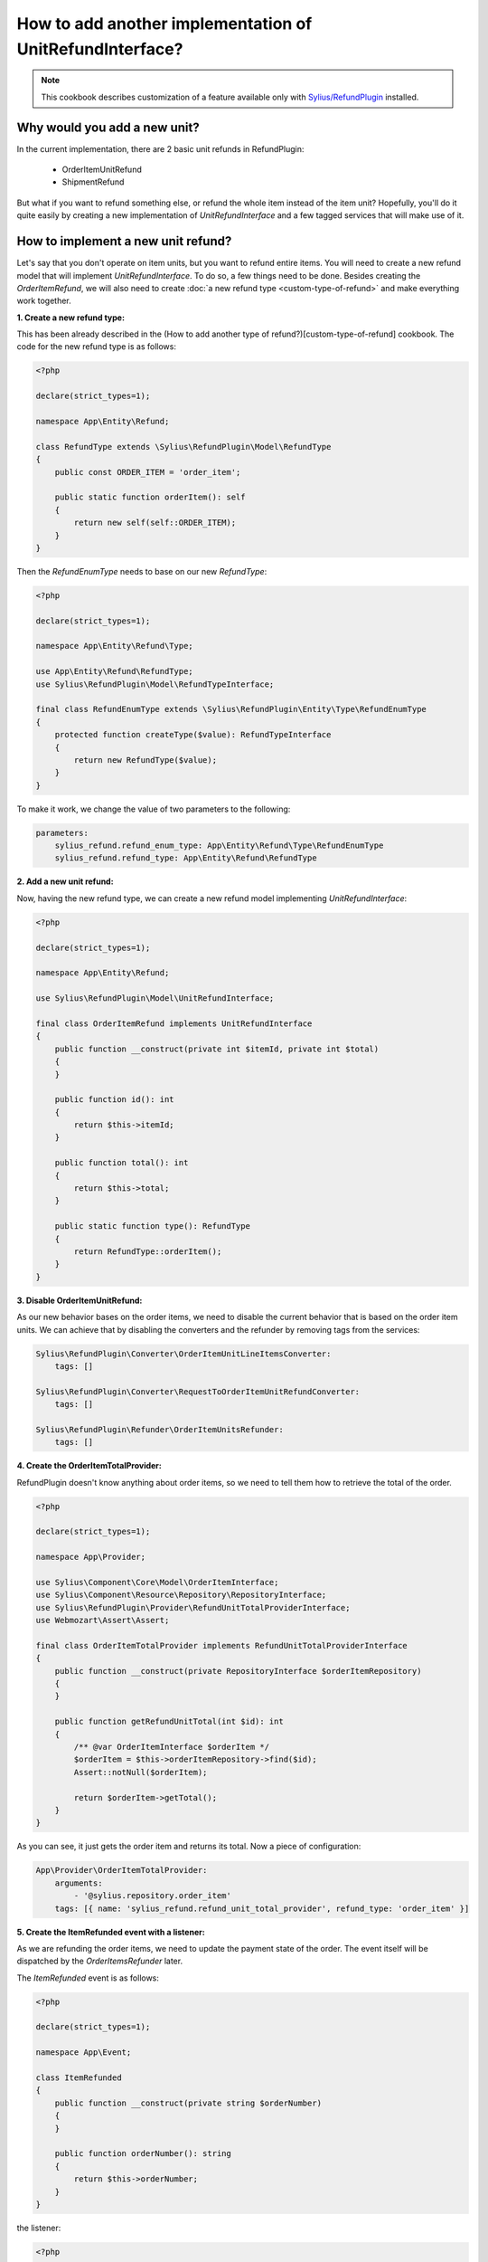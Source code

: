 How to add another implementation of UnitRefundInterface?
=========================================================

.. note::

    This cookbook describes customization of a feature available only with `Sylius/RefundPlugin <https://github.com/Sylius/RefundPlugin/>`_ installed.

Why would you add a new unit?
-----------------------------

In the current implementation, there are 2 basic unit refunds in RefundPlugin:

    * OrderItemUnitRefund
    * ShipmentRefund

But what if you want to refund something else, or refund the whole item instead of the item unit? Hopefully, you'll do it
quite easily by creating a new implementation of `UnitRefundInterface` and a few tagged services that will make use of
it.

How to implement a new unit refund?
-----------------------------------

Let's say that you don't operate on item units, but you want to refund entire items. You will need to create a new
refund model that will implement `UnitRefundInterface`. To do so, a few things need to be done. Besides creating
the `OrderItemRefund`, we will also need to create :doc:`a new refund type <custom-type-of-refund>` and make everything work
together.

**1. Create a new refund type:**

This has been already described in the (How to add another type of refund?)[custom-type-of-refund] cookbook.
The code for the new refund type is as follows:

.. code-block:: php

    <?php

    declare(strict_types=1);

    namespace App\Entity\Refund;

    class RefundType extends \Sylius\RefundPlugin\Model\RefundType
    {
        public const ORDER_ITEM = 'order_item';

        public static function orderItem(): self
        {
            return new self(self::ORDER_ITEM);
        }
    }

Then the `RefundEnumType` needs to base on our new `RefundType`:

.. code-block:: php

    <?php

    declare(strict_types=1);

    namespace App\Entity\Refund\Type;

    use App\Entity\Refund\RefundType;
    use Sylius\RefundPlugin\Model\RefundTypeInterface;

    final class RefundEnumType extends \Sylius\RefundPlugin\Entity\Type\RefundEnumType
    {
        protected function createType($value): RefundTypeInterface
        {
            return new RefundType($value);
        }
    }

To make it work, we change the value of two parameters to the following:

.. code-block:: yaml

    parameters:
        sylius_refund.refund_enum_type: App\Entity\Refund\Type\RefundEnumType
        sylius_refund.refund_type: App\Entity\Refund\RefundType

**2. Add a new unit refund:**

Now, having the new refund type, we can create a new refund model implementing `UnitRefundInterface`:

.. code-block:: php

    <?php

    declare(strict_types=1);

    namespace App\Entity\Refund;

    use Sylius\RefundPlugin\Model\UnitRefundInterface;

    final class OrderItemRefund implements UnitRefundInterface
    {
        public function __construct(private int $itemId, private int $total)
        {
        }

        public function id(): int
        {
            return $this->itemId;
        }

        public function total(): int
        {
            return $this->total;
        }

        public static function type(): RefundType
        {
            return RefundType::orderItem();
        }
    }

**3. Disable OrderItemUnitRefund:**

As our new behavior bases on the order items, we need to disable the current behavior that is based on the order item
units. We can achieve that by disabling the converters and the refunder by removing tags from the services:

.. code-block:: yaml

    Sylius\RefundPlugin\Converter\OrderItemUnitLineItemsConverter:
        tags: []

    Sylius\RefundPlugin\Converter\RequestToOrderItemUnitRefundConverter:
        tags: []

    Sylius\RefundPlugin\Refunder\OrderItemUnitsRefunder:
        tags: []

**4. Create the OrderItemTotalProvider:**

RefundPlugin doesn't know anything about order items, so we need to tell them how to retrieve the total of the order.

.. code-block:: php

    <?php

    declare(strict_types=1);

    namespace App\Provider;

    use Sylius\Component\Core\Model\OrderItemInterface;
    use Sylius\Component\Resource\Repository\RepositoryInterface;
    use Sylius\RefundPlugin\Provider\RefundUnitTotalProviderInterface;
    use Webmozart\Assert\Assert;

    final class OrderItemTotalProvider implements RefundUnitTotalProviderInterface
    {
        public function __construct(private RepositoryInterface $orderItemRepository)
        {
        }

        public function getRefundUnitTotal(int $id): int
        {
            /** @var OrderItemInterface $orderItem */
            $orderItem = $this->orderItemRepository->find($id);
            Assert::notNull($orderItem);

            return $orderItem->getTotal();
        }
    }

As you can see, it just gets the order item and returns its total. Now a piece of configuration:

.. code-block:: yaml

    App\Provider\OrderItemTotalProvider:
        arguments:
            - '@sylius.repository.order_item'
        tags: [{ name: 'sylius_refund.refund_unit_total_provider', refund_type: 'order_item' }]

**5. Create the ItemRefunded event with a listener:**

As we are refunding the order items, we need to update the payment state of the order.
The event itself will be dispatched by the `OrderItemsRefunder` later.

The `ItemRefunded` event is as follows:

.. code-block:: php

    <?php

    declare(strict_types=1);

    namespace App\Event;

    class ItemRefunded
    {
        public function __construct(private string $orderNumber)
        {
        }

        public function orderNumber(): string
        {
            return $this->orderNumber;
        }
    }

the listener:

.. code-block:: php

    <?php

    declare(strict_types=1);

    namespace App\Listener;

    use App\Event\ItemRefunded;
    use Sylius\RefundPlugin\StateResolver\OrderPartiallyRefundedStateResolverInterface;

    final class ItemRefundedEventListener
    {
        public function __construct(private OrderPartiallyRefundedStateResolverInterface $orderPartiallyRefundedStateResolver)
        {
        }

        public function __invoke(ItemRefunded $itemRefunded): void
        {
            $this->orderPartiallyRefundedStateResolver->resolve($itemRefunded->orderNumber());
        }
    }

and the configuration:

.. code-block:: yaml

    App\Listener\ItemRefundedEventListener:
        arguments:
            - '@Sylius\RefundPlugin\StateResolver\OrderPartiallyRefundedStateResolverInterface'
        tags: [{ name: 'messenger.message_handler', bus: 'sylius.event_bus' }]

**6. Create the OrderItemsRefunder:**

Refunder will make use of previously created event by dispatching it at the end of refunding process. The refunding
process basically processes the `OrderItemRefund` objects one by one to create a refund for each of them.

.. code-block:: php

    <?php

    declare(strict_types=1);

    namespace App\Refunder;

    use App\Entity\Refund\OrderItemRefund;
    use App\Event\ItemRefunded;
    use Sylius\RefundPlugin\Creator\RefundCreatorInterface;
    use Sylius\RefundPlugin\Filter\UnitRefundFilterInterface;
    use Sylius\RefundPlugin\Model\UnitRefundInterface;
    use Sylius\RefundPlugin\Refunder\RefunderInterface;
    use Symfony\Component\Messenger\MessageBusInterface;

    final class OrderItemsRefunder implements RefunderInterface
    {
        public function __construct(
            private RefundCreatorInterface $refundCreator,
            private MessageBusInterface $eventBus,
            private UnitRefundFilterInterface $unitRefundFilter,
        ) {
        }

        public function refundFromOrder(array $units, string $orderNumber): int
        {
            $units = $this->unitRefundFilter->filterUnitRefunds($units, OrderItemRefund::class);
            $refundedTotal = 0;

            /** @var UnitRefundInterface $unit */
            foreach ($units as $unit) {
                $this->refundCreator->__invoke(
                    $orderNumber,
                    $unit->id(),
                    $unit->total(),
                    $unit->type()
                );

                $refundedTotal += $unit->total();
            }

            $this->eventBus->dispatch(new ItemRefunded($orderNumber));

            return $refundedTotal;
        }
    }

Now add a tag to the service:

.. code-block:: yaml

    App\Refunder\OrderItemsRefunder:
        arguments:
            - '@Sylius\RefundPlugin\Creator\RefundCreatorInterface'
            - '@sylius.event_bus'
            - '@Sylius\RefundPlugin\Filter\UnitRefundFilterInterface'
        tags: ['sylius_refund.refunder']

**7. Create the OrderItemLineItemsConverter:**

RefundPlugin generates a credit memo based on a refund that was made. However, as it's handled under the hood by processing
line items, we need to provide a converter that will convert the `OrderItemRefund` objects to the `LineItem` objects.

.. code-block:: php

    <?php

    declare(strict_types=1);

    namespace App\Converter;

    use App\Entity\Refund\OrderItemRefund;
    use Sylius\Component\Core\Model\OrderItemInterface;
    use Sylius\Component\Resource\Repository\RepositoryInterface;
    use Sylius\RefundPlugin\Converter\LineItemsConverterUnitRefundAwareInterface;
    use Sylius\RefundPlugin\Entity\LineItem;
    use Sylius\RefundPlugin\Entity\LineItemInterface;
    use Sylius\RefundPlugin\Provider\TaxRateProviderInterface;
    use Webmozart\Assert\Assert;

    final class OrderItemLineItemsConverter implements LineItemsConverterUnitRefundAwareInterface
    {
        public function __construct(
            private RepositoryInterface $orderItemRepository,
            private TaxRateProviderInterface $taxRateProvider
        ) {
        }

        public function convert(array $units): array
        {
            Assert::allIsInstanceOf($units, $this->getUnitRefundClass());

            $lineItems = [];

            /** @var OrderItemRefund $unit */
            foreach ($units as $unit) {
                $lineItems = $this->addLineItem($this->convertUnitRefundToLineItem($unit), $lineItems);
            }

            return $lineItems;
        }

        public function getUnitRefundClass(): string
        {
            return OrderItemRefund::class;
        }

        private function convertUnitRefundToLineItem(OrderItemRefund $unitRefund): LineItemInterface
        {
            /** @var OrderItemInterface|null $orderItem */
            $orderItem = $this->orderItemRepository->find($unitRefund->id());
            Assert::notNull($orderItem);
            Assert::lessThanEq($unitRefund->total(), $orderItem->getTotal());

            $grossValue = $unitRefund->total();
            $taxAmount = (int) ($grossValue * $orderItem->getTaxTotal() / $orderItem->getTotal());
            $netValue = $grossValue - $taxAmount;

            /** @var string|null $productName */
            $productName = $orderItem->getProductName();
            Assert::notNull($productName);

            return new LineItem(
                $productName,
                1,
                $netValue,
                $grossValue,
                $netValue,
                $grossValue,
                $taxAmount,
                $this->taxRateProvider->provide($orderItem)
            );
        }

        /**
         * @param LineItemInterface[] $lineItems
         *
         * @return LineItemInterface[]
         */
        private function addLineItem(LineItemInterface $newLineItem, array $lineItems): array
        {
            foreach ($lineItems as $lineItem) {
                if ($lineItem->compare($newLineItem)) {
                    $lineItem->merge($newLineItem);

                    return $lineItems;
                }
            }

            $lineItems[] = $newLineItem;

            return $lineItems;
        }
    }

and the configuration:

.. code-block:: yaml

    App\Converter\OrderItemLineItemsConverter:
        arguments:
            - '@sylius.repository.order_item'
            - '@Sylius\RefundPlugin\Provider\TaxRateProviderInterface'
        tags: ['sylius_refund.line_item_converter']

**8. Create the RequestToOrderItemRefundConverter:**

Similar to the previous step, we need to provide a converter that will convert the request to the `OrderItemRefund`
objects.

.. code-block:: php

    <?php

    declare(strict_types=1);

    namespace App\Converter;

    use App\Entity\Refund\OrderItemRefund;
    use Sylius\RefundPlugin\Converter\RefundUnitsConverterInterface;
    use Sylius\RefundPlugin\Converter\RequestToRefundUnitsConverterInterface;
    use Symfony\Component\HttpFoundation\Request;

    final class RequestToOrderItemRefundConverter implements RequestToRefundUnitsConverterInterface
    {
        public function __construct(private RefundUnitsConverterInterface $refundUnitsConverter)
        {
        }

        /**
         * @return OrderItemRefund[]
         */
        public function convert(Request $request): array
        {
            return $this->refundUnitsConverter->convert(
                $request->request->all()['sylius_refund_items'] ?? [],
                OrderItemRefund::class
            );
        }
    }

and the configuration:

.. code-block:: yaml

    App\Converter\RequestToOrderItemRefundConverter:
        arguments:
            - '@Sylius\RefundPlugin\Converter\RefundUnitsConverterInterface'
        tags: ['sylius_refund.request_to_refund_units_converter']

It's almost done! If you want to be able to refund the order items in the admin panel, one more step is needed.

**9. Adjust the order refund form to the current state:**

Under the `templates/Admin/OrderRefund` directory, create the `_items.html.twig` file. The template could look like this:

.. code-block:: html+twig

    {% import '@SyliusAdmin/Common/Macro/money.html.twig' as money %}

    {% for item in order.items %}
        {% set variant = item.variant %}
        {% set product = variant.product %}
        <tr class="unit">
            <td class="single line">
                {% include '@SyliusAdmin/Product/_info.html.twig' %}
            </td>
            <td class="right aligned total">
                <span class="unit-total">{{ money.format(item.total, order.currencyCode) }}</span>
                {% set refundedTotal = unit_refunded_total(item.id, constant('App\\Entity\\Refund\\RefundType::ORDER_ITEM')) %}
                {% if refundedTotal != 0 %}
                    <br/>
                    <strong>{{ 'sylius_refund.ui.refunded'|trans }}:</strong>
                    <span class="unit-refunded-total">{{ money.format(refundedTotal, order.currencyCode) }}</span>
                {% endif %}
            </td>
            <td class="aligned collapsing partial-refund">
                {% set inputName = "sylius_refund_items["~item.id~"][amount]" %}
                {% set hiddenInputName = "sylius_refund_items["~item.id~"][partial-id]" %}

                <div class="ui labeled input">
                    <div class="ui label">{{ order.currencyCode|sylius_currency_symbol }}</div>
                    <input data-refund-input type="number" step="0.01" name="{{ inputName }}" {% if not can_unit_be_refunded(item.id, constant('App\\Entity\\Refund\\RefundType::ORDER_ITEM')) %} disabled{% endif %}/>
                </div>
            </td>
            <td class="aligned collapsing">
                <button data-refund="{{ unit_refund_left(item.id, constant('App\\Entity\\Refund\\RefundType::ORDER_ITEM'), item.total) }}" type="button" class="ui button primary" {% if not can_unit_be_refunded(item.id, constant('App\\Entity\\Refund\\RefundType::ORDER_ITEM')) %}disabled{% endif %}>
                    {{ 'sylius_refund.ui.refund'|trans }}
                </button>
            </td>
        </tr>
    {% endfor %}

The template above will be used in `sylius_refund.admin.order.refund.form.table.body` template event as e.g.
`custom_items` block. Remember to disable `items` block, which handles order item units by the occasion.

.. code-block:: yaml

    sylius_ui:
        events:
            sylius_refund.admin.order.refund.form.table.body:
                blocks:
                    items: false
                    custom_items:
                        template: "Admin/OrderRefund/_items.html.twig"
                        priority: 10

Great! Now you can refund the order items instead order item units in the admin panel.
